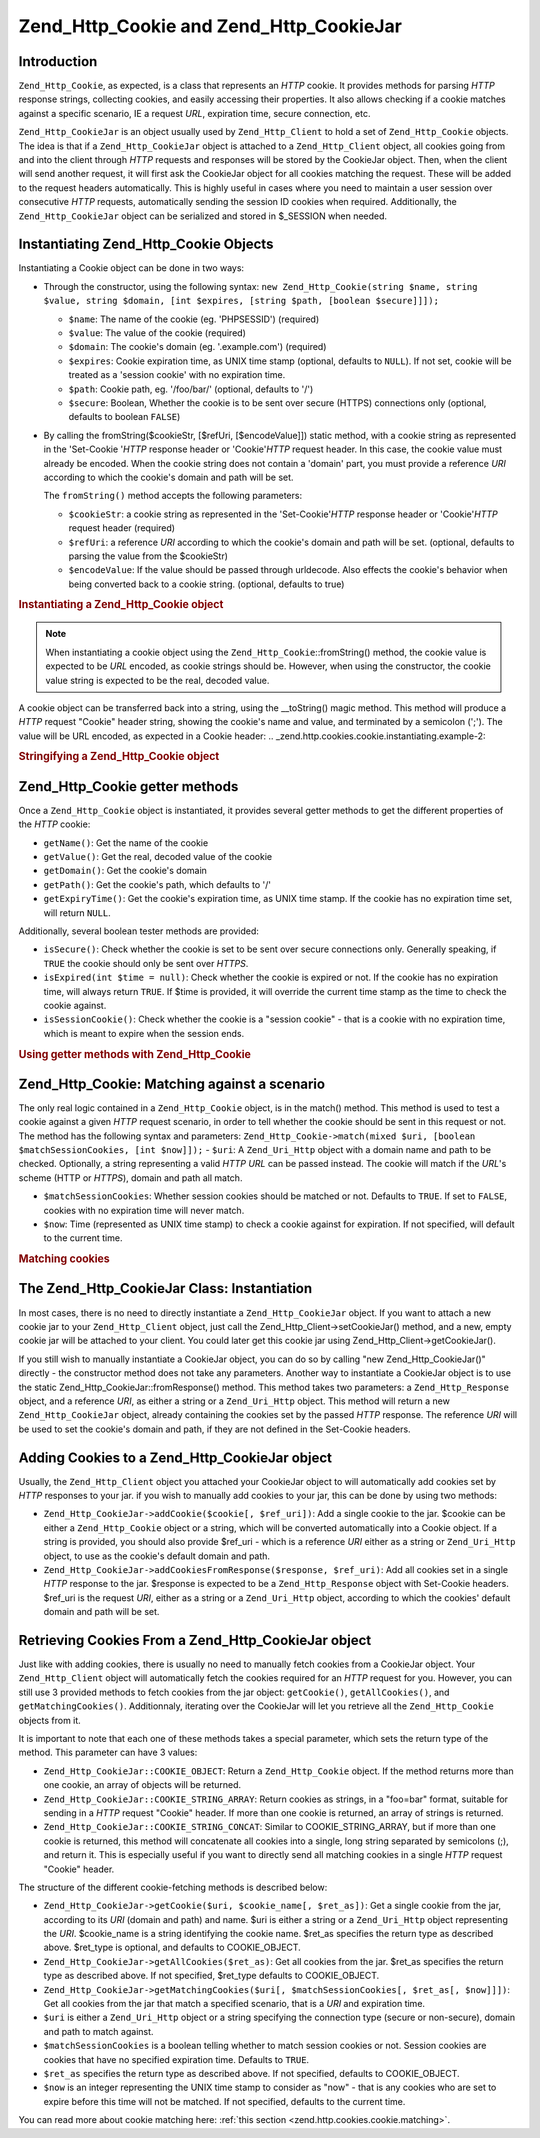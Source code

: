 
.. _zend.http.cookies:

Zend_Http_Cookie and Zend_Http_CookieJar
========================================


.. _zend.http.cookies.introduction:

Introduction
------------

``Zend_Http_Cookie``, as expected, is a class that represents an *HTTP* cookie. It provides methods for parsing *HTTP* response strings, collecting cookies, and easily accessing their properties. It also allows checking if a cookie matches against a specific scenario, IE a request *URL*, expiration time, secure connection, etc.

``Zend_Http_CookieJar`` is an object usually used by ``Zend_Http_Client`` to hold a set of ``Zend_Http_Cookie`` objects. The idea is that if a ``Zend_Http_CookieJar`` object is attached to a ``Zend_Http_Client`` object, all cookies going from and into the client through *HTTP* requests and responses will be stored by the CookieJar object. Then, when the client will send another request, it will first ask the CookieJar object for all cookies matching the request. These will be added to the request headers automatically. This is highly useful in cases where you need to maintain a user session over consecutive *HTTP* requests, automatically sending the session ID cookies when required. Additionally, the ``Zend_Http_CookieJar`` object can be serialized and stored in $_SESSION when needed.


.. _zend.http.cookies.cookie.instantiating:

Instantiating Zend_Http_Cookie Objects
--------------------------------------

Instantiating a Cookie object can be done in two ways:

- Through the constructor, using the following syntax: ``new Zend_Http_Cookie(string $name, string $value, string $domain, [int $expires, [string $path, [boolean $secure]]]);``

  - ``$name``: The name of the cookie (eg. 'PHPSESSID') (required)

  - ``$value``: The value of the cookie (required)

  - ``$domain``: The cookie's domain (eg. '.example.com') (required)

  - ``$expires``: Cookie expiration time, as UNIX time stamp (optional, defaults to ``NULL``). If not set, cookie will be treated as a 'session cookie' with no expiration time.

  - ``$path``: Cookie path, eg. '/foo/bar/' (optional, defaults to '/')

  - ``$secure``: Boolean, Whether the cookie is to be sent over secure (HTTPS) connections only (optional, defaults to boolean ``FALSE``)


- By calling the fromString($cookieStr, [$refUri, [$encodeValue]]) static method, with a cookie string as represented in the 'Set-Cookie '*HTTP* response header or 'Cookie'*HTTP* request header. In this case, the cookie value must already be encoded. When the cookie string does not contain a 'domain' part, you must provide a reference *URI* according to which the cookie's domain and path will be set.

  The ``fromString()`` method accepts the following parameters:


  - ``$cookieStr``: a cookie string as represented in the 'Set-Cookie'*HTTP* response header or 'Cookie'*HTTP* request header (required)

  - ``$refUri``: a reference *URI* according to which the cookie's domain and path will be set. (optional, defaults to parsing the value from the $cookieStr)

  - ``$encodeValue``: If the value should be passed through urldecode. Also effects the cookie's behavior when being converted back to a cookie string. (optional, defaults to true)



.. _zend.http.cookies.cookie.instantiating.example-1:

.. rubric:: Instantiating a Zend_Http_Cookie object

.. code-block:: php
   :linenos:

   // First, using the constructor. This cookie will expire in 2 hours
   $cookie = new Zend_Http_Cookie('foo',
                                  'bar',
                                  '.example.com',
                                  time() + 7200,
                                  '/path');

   // You can also take the HTTP response Set-Cookie header and use it.
   // This cookie is similar to the previous one, only it will not expire, and
   // will only be sent over secure connections
   $cookie = Zend_Http_Cookie::fromString('foo=bar; domain=.example.com; ' .
                                          'path=/path; secure');

   // If the cookie's domain is not set, you have to manually specify it
   $cookie = Zend_Http_Cookie::fromString('foo=bar; secure;',
                                          'http://www.example.com/path');

.. note::
   When instantiating a cookie object using the ``Zend_Http_Cookie``::fromString() method, the cookie value is expected to be *URL* encoded, as cookie strings should be. However, when using the constructor, the cookie value string is expected to be the real, decoded value.




A cookie object can be transferred back into a string, using the \__toString() magic method. This method will produce a *HTTP* request "Cookie" header string, showing the cookie's name and value, and terminated by a semicolon (';'). The value will be URL encoded, as expected in a Cookie header:
.. _zend.http.cookies.cookie.instantiating.example-2:

.. rubric:: Stringifying a Zend_Http_Cookie object

.. code-block:: php
   :linenos:

   // Create a new cookie
   $cookie = new Zend_Http_Cookie('foo',
                                  'two words',
                                  '.example.com',
                                  time() + 7200,
                                  '/path');

   // Will print out 'foo=two+words;' :
   echo $cookie->__toString();

   // This is actually the same:
   echo (string) $cookie;

   // In PHP 5.2 and higher, this also works:
   echo $cookie;




.. _zend.http.cookies.cookie.accessors:

Zend_Http_Cookie getter methods
-------------------------------

Once a ``Zend_Http_Cookie`` object is instantiated, it provides several getter methods to get the different properties of the *HTTP* cookie:

- ``getName()``: Get the name of the cookie

- ``getValue()``: Get the real, decoded value of the cookie

- ``getDomain()``: Get the cookie's domain

- ``getPath()``: Get the cookie's path, which defaults to '/'

- ``getExpiryTime()``: Get the cookie's expiration time, as UNIX time stamp. If the cookie has no expiration time set, will return ``NULL``.



Additionally, several boolean tester methods are provided:

- ``isSecure()``: Check whether the cookie is set to be sent over secure connections only. Generally speaking, if ``TRUE`` the cookie should only be sent over *HTTPS*.

- ``isExpired(int $time = null)``: Check whether the cookie is expired or not. If the cookie has no expiration time, will always return ``TRUE``. If $time is provided, it will override the current time stamp as the time to check the cookie against.

- ``isSessionCookie()``: Check whether the cookie is a "session cookie" - that is a cookie with no expiration time, which is meant to expire when the session ends.




.. _zend.http.cookies.cookie.accessors.example-1:

.. rubric:: Using getter methods with Zend_Http_Cookie

.. code-block:: php
   :linenos:

   // First, create the cookie
   $cookie =
       Zend_Http_Cookie::fromString('foo=two+words; ' +
                                    'domain=.example.com; ' +
                                    'path=/somedir; ' +
                                    'secure; ' +
                                    'expires=Wednesday, 28-Feb-05 20:41:22 UTC');

   echo $cookie->getName();   // Will echo 'foo'
   echo $cookie->getValue();  // will echo 'two words'
   echo $cookie->getDomain(); // Will echo '.example.com'
   echo $cookie->getPath();   // Will echo '/'

   echo date('Y-m-d', $cookie->getExpiryTime());
   // Will echo '2005-02-28'

   echo ($cookie->isExpired() ? 'Yes' : 'No');
   // Will echo 'Yes'

   echo ($cookie->isExpired(strtotime('2005-01-01') ? 'Yes' : 'No');
   // Will echo 'No'

   echo ($cookie->isSessionCookie() ? 'Yes' : 'No');
   // Will echo 'No'




.. _zend.http.cookies.cookie.matching:

Zend_Http_Cookie: Matching against a scenario
---------------------------------------------

The only real logic contained in a ``Zend_Http_Cookie`` object, is in the match() method. This method is used to test a cookie against a given *HTTP* request scenario, in order to tell whether the cookie should be sent in this request or not. The method has the following syntax and parameters: ``Zend_Http_Cookie->match(mixed $uri, [boolean $matchSessionCookies, [int $now]]);`` - ``$uri``: A ``Zend_Uri_Http`` object with a domain name and path to be checked. Optionally, a string representing a valid *HTTP* *URL* can be passed instead. The cookie will match if the *URL*'s scheme (HTTP or *HTTPS*), domain and path all match.

- ``$matchSessionCookies``: Whether session cookies should be matched or not. Defaults to ``TRUE``. If set to ``FALSE``, cookies with no expiration time will never match.

- ``$now``: Time (represented as UNIX time stamp) to check a cookie against for expiration. If not specified, will default to the current time.


.. _zend.http.cookies.cookie.matching.example-1:

.. rubric:: Matching cookies

.. code-block:: php
   :linenos:

   // Create the cookie object - first, a secure session cookie
   $cookie = Zend_Http_Cookie::fromString('foo=two+words; ' +
                                          'domain=.example.com; ' +
                                          'path=/somedir; ' +
                                          'secure;');

   $cookie->match('https://www.example.com/somedir/foo.php');
   // Will return true

   $cookie->match('http://www.example.com/somedir/foo.php');
   // Will return false, because the connection is not secure

   $cookie->match('https://otherexample.com/somedir/foo.php');
   // Will return false, because the domain is wrong

   $cookie->match('https://example.com/foo.php');
   // Will return false, because the path is wrong

   $cookie->match('https://www.example.com/somedir/foo.php', false);
   // Will return false, because session cookies are not matched

   $cookie->match('https://sub.domain.example.com/somedir/otherdir/foo.php');
   // Will return true

   // Create another cookie object - now, not secure, with expiration time
   // in two hours
   $cookie = Zend_Http_Cookie::fromString('foo=two+words; ' +
                                          'domain=www.example.com; ' +
                                          'expires='
                                          . date(DATE_COOKIE, time() + 7200));

   $cookie->match('http://www.example.com/');
   // Will return true

   $cookie->match('https://www.example.com/');
   // Will return true - non secure cookies can go over secure connections
   // as well!

   $cookie->match('http://subdomain.example.com/');
   // Will return false, because the domain is wrong

   $cookie->match('http://www.example.com/', true, time() + (3 * 3600));
   // Will return false, because we added a time offset of +3 hours to
   // current time




.. _zend.http.cookies.cookiejar:

The Zend_Http_CookieJar Class: Instantiation
--------------------------------------------

In most cases, there is no need to directly instantiate a ``Zend_Http_CookieJar`` object. If you want to attach a new cookie jar to your ``Zend_Http_Client`` object, just call the Zend_Http_Client->setCookieJar() method, and a new, empty cookie jar will be attached to your client. You could later get this cookie jar using Zend_Http_Client->getCookieJar().

If you still wish to manually instantiate a CookieJar object, you can do so by calling "new Zend_Http_CookieJar()" directly - the constructor method does not take any parameters. Another way to instantiate a CookieJar object is to use the static Zend_Http_CookieJar::fromResponse() method. This method takes two parameters: a ``Zend_Http_Response`` object, and a reference *URI*, as either a string or a ``Zend_Uri_Http`` object. This method will return a new ``Zend_Http_CookieJar`` object, already containing the cookies set by the passed *HTTP* response. The reference *URI* will be used to set the cookie's domain and path, if they are not defined in the Set-Cookie headers.


.. _zend.http.cookies.cookiejar.adding_cookies:

Adding Cookies to a Zend_Http_CookieJar object
----------------------------------------------

Usually, the ``Zend_Http_Client`` object you attached your CookieJar object to will automatically add cookies set by *HTTP* responses to your jar. if you wish to manually add cookies to your jar, this can be done by using two methods:

- ``Zend_Http_CookieJar->addCookie($cookie[, $ref_uri])``: Add a single cookie to the jar. $cookie can be either a ``Zend_Http_Cookie`` object or a string, which will be converted automatically into a Cookie object. If a string is provided, you should also provide $ref_uri - which is a reference *URI* either as a string or ``Zend_Uri_Http`` object, to use as the cookie's default domain and path.

- ``Zend_Http_CookieJar->addCookiesFromResponse($response, $ref_uri)``: Add all cookies set in a single *HTTP* response to the jar. $response is expected to be a ``Zend_Http_Response`` object with Set-Cookie headers. $ref_uri is the request *URI*, either as a string or a ``Zend_Uri_Http`` object, according to which the cookies' default domain and path will be set.




.. _zend.http.cookies.cookiejar.getting_cookies:

Retrieving Cookies From a Zend_Http_CookieJar object
----------------------------------------------------

Just like with adding cookies, there is usually no need to manually fetch cookies from a CookieJar object. Your ``Zend_Http_Client`` object will automatically fetch the cookies required for an *HTTP* request for you. However, you can still use 3 provided methods to fetch cookies from the jar object: ``getCookie()``, ``getAllCookies()``, and ``getMatchingCookies()``. Additionnaly, iterating over the CookieJar will let you retrieve all the ``Zend_Http_Cookie`` objects from it.

It is important to note that each one of these methods takes a special parameter, which sets the return type of the method. This parameter can have 3 values:

- ``Zend_Http_CookieJar::COOKIE_OBJECT``: Return a ``Zend_Http_Cookie`` object. If the method returns more than one cookie, an array of objects will be returned.

- ``Zend_Http_CookieJar::COOKIE_STRING_ARRAY``: Return cookies as strings, in a "foo=bar" format, suitable for sending in a *HTTP* request "Cookie" header. If more than one cookie is returned, an array of strings is returned.

- ``Zend_Http_CookieJar::COOKIE_STRING_CONCAT``: Similar to COOKIE_STRING_ARRAY, but if more than one cookie is returned, this method will concatenate all cookies into a single, long string separated by semicolons (;), and return it. This is especially useful if you want to directly send all matching cookies in a single *HTTP* request "Cookie" header.



The structure of the different cookie-fetching methods is described below:

- ``Zend_Http_CookieJar->getCookie($uri, $cookie_name[, $ret_as])``: Get a single cookie from the jar, according to its *URI* (domain and path) and name. $uri is either a string or a ``Zend_Uri_Http`` object representing the *URI*. $cookie_name is a string identifying the cookie name. $ret_as specifies the return type as described above. $ret_type is optional, and defaults to COOKIE_OBJECT.

- ``Zend_Http_CookieJar->getAllCookies($ret_as)``: Get all cookies from the jar. $ret_as specifies the return type as described above. If not specified, $ret_type defaults to COOKIE_OBJECT.

- ``Zend_Http_CookieJar->getMatchingCookies($uri[, $matchSessionCookies[, $ret_as[, $now]]])``: Get all cookies from the jar that match a specified scenario, that is a *URI* and expiration time.

- ``$uri`` is either a ``Zend_Uri_Http`` object or a string specifying the connection type (secure or non-secure), domain and path to match against.

- ``$matchSessionCookies`` is a boolean telling whether to match session cookies or not. Session cookies are cookies that have no specified expiration time. Defaults to ``TRUE``.

- ``$ret_as`` specifies the return type as described above. If not specified, defaults to COOKIE_OBJECT.

- ``$now`` is an integer representing the UNIX time stamp to consider as "now" - that is any cookies who are set to expire before this time will not be matched. If not specified, defaults to the current time.

You can read more about cookie matching here: :ref:`this section <zend.http.cookies.cookie.matching>`.




